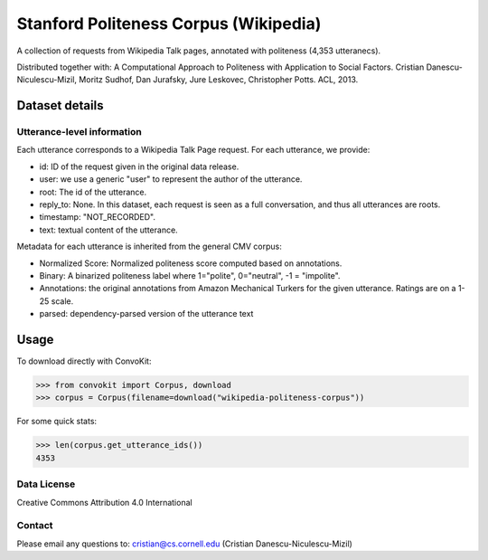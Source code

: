Stanford Politeness Corpus (Wikipedia)
====================================================

A collection of requests from Wikipedia Talk pages, annotated with politeness (4,353 utteranecs). 

Distributed together with: A Computational Approach to Politeness with Application to Social Factors. Cristian Danescu-Niculescu-Mizil, Moritz Sudhof, Dan Jurafsky, Jure Leskovec, Christopher Potts. ACL, 2013.

Dataset details
---------------
 

Utterance-level information
^^^^^^^^^^^^^^^^^^^^^^^^^^^

Each utterance corresponds to a Wikipedia Talk Page request. For each utterance, we provide:

* id: ID of the request given in the original data release.
* user: we use a generic "user" to represent the author of the utterance. 
* root: The id of the utterance.
* reply_to: None. In this dataset, each request is seen as a full conversation, and thus all utterances are roots.  
* timestamp: "NOT_RECORDED".
* text: textual content of the utterance.

Metadata for each utterance is inherited from the general CMV corpus:

* Normalized Score: Normalized politeness score computed based on annotations. 
* Binary: A binarized politeness label where 1="polite", 0="neutral", -1 = "impolite".
* Annotations: the original annotations from Amazon Mechanical Turkers for the given utterance. Ratings are on a 1-25 scale. 
* parsed: dependency-parsed version of the utterance text


Usage
-----

To download directly with ConvoKit: 

>>> from convokit import Corpus, download
>>> corpus = Corpus(filename=download("wikipedia-politeness-corpus"))

For some quick stats:

>>> len(corpus.get_utterance_ids()) 
4353

Data License
^^^^^^^^^^^^

Creative Commons Attribution 4.0 International

Contact
^^^^^^^

Please email any questions to: cristian@cs.cornell.edu (Cristian Danescu-Niculescu-Mizil)







